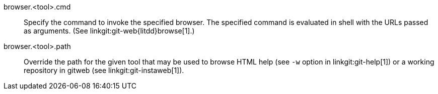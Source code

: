 browser.<tool>.cmd::
	Specify the command to invoke the specified browser. The
	specified command is evaluated in shell with the URLs passed
	as arguments. (See linkgit:git-web{litdd}browse[1].)

browser.<tool>.path::
	Override the path for the given tool that may be used to
	browse HTML help (see `-w` option in linkgit:git-help[1]) or a
	working repository in gitweb (see linkgit:git-instaweb[1]).
